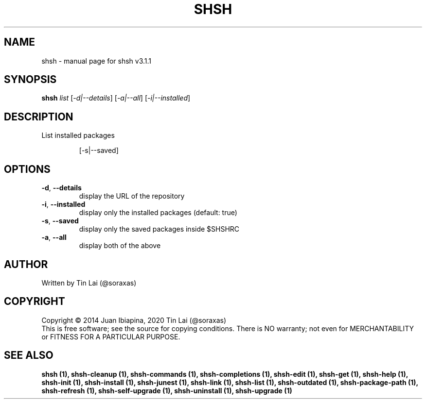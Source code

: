 .\" DO NOT MODIFY THIS FILE!  It was generated by help2man 1.49.3.
.TH SHSH "1" "January 2024" "shell script handler v3.1.1" "User Commands"
.SH NAME
shsh \- manual page for shsh v3.1.1
.SH SYNOPSIS
.B shsh
\fI\,list \/\fR[\fI\,-d|--details\/\fR] [\fI\,-a|--all\/\fR] [\fI\,-i|--installed\/\fR]
.SH DESCRIPTION
List installed packages
.IP
[\-s|\-\-saved]
.SH OPTIONS
.TP
\fB\-d\fR, \fB\-\-details\fR
display the URL of the repository
.TP
\fB\-i\fR, \fB\-\-installed\fR
display only the installed packages (default: true)
.TP
\fB\-s\fR, \fB\-\-saved\fR
display only the saved packages inside $SHSHRC
.TP
\fB\-a\fR, \fB\-\-all\fR
display both of the above
.SH AUTHOR
Written by Tin Lai (@soraxas)
.SH COPYRIGHT
Copyright \(co 2014 Juan Ibiapina, 2020 Tin Lai (@soraxas)
.br
This is free software; see the source for copying conditions.  There is NO
warranty; not even for MERCHANTABILITY or FITNESS FOR A PARTICULAR PURPOSE.
.SH "SEE ALSO"
.B shsh (1),
.B shsh-cleanup (1),
.B shsh-commands (1),
.B shsh-completions (1),
.B shsh-edit (1),
.B shsh-get (1),
.B shsh-help (1),
.B shsh-init (1),
.B shsh-install (1),
.B shsh-junest (1),
.B shsh-link (1),
.B shsh-list (1),
.B shsh-outdated (1),
.B shsh-package-path (1),
.B shsh-refresh (1),
.B shsh-self-upgrade (1),
.B shsh-uninstall (1),
.B shsh-upgrade (1)
